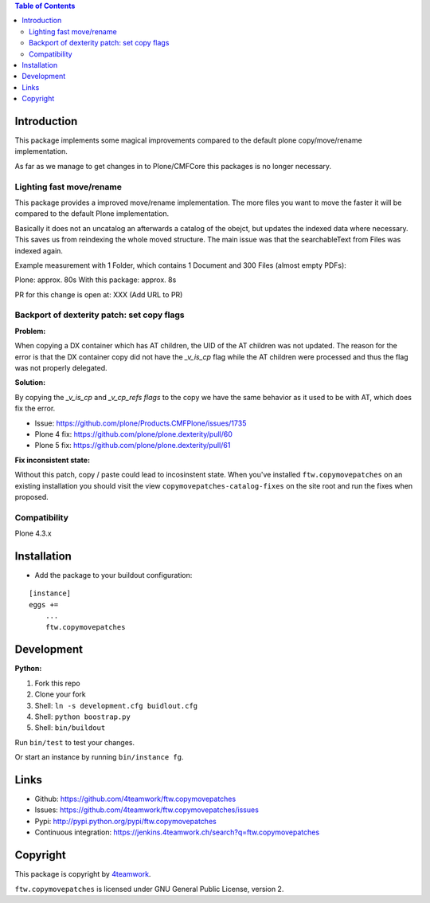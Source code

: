 .. contents:: Table of Contents


Introduction
============

This package implements some magical improvements compared to the default plone copy/move/rename implementation.

As far as we manage to get changes in to Plone/CMFCore this packages is no longer necessary.



Lighting fast move/rename
--------------------------
This package provides a improved move/rename implementation.
The more files you want to move the faster it will be compared to the default Plone implementation.

Basically it does not an uncatalog an afterwards a catalog of the obejct, but updates
the indexed data where necessary. This saves us from reindexing the whole moved
structure.
The main issue was that the searchableText from Files was indexed again.


Example measurement with 1 Folder, which contains 1 Document and 300 Files (almost empty PDFs):

Plone: approx. 80s
With this package: approx. 8s

PR for this change is open at: XXX (Add URL to PR)





Backport of dexterity patch: set copy flags
-------------------------------------------

**Problem:**

When copying a DX container which has AT children, the UID of the AT
children was not updated.
The reason for the error is that the DX container copy did not have the
`_v_is_cp` flag while the AT children were processed and thus the flag
was not properly delegated.

**Solution:**

By copying the `_v_is_cp` and `_v_cp_refs flags` to the copy we have the
same behavior as it used to be with AT, which does fix the error.

- Issue: https://github.com/plone/Products.CMFPlone/issues/1735
- Plone 4 fix: https://github.com/plone/plone.dexterity/pull/60
- Plone 5 fix: https://github.com/plone/plone.dexterity/pull/61

**Fix inconsistent state:**

Without this patch, copy / paste could lead to incosinstent state.
When you've installed ``ftw.copymovepatches`` on an existing installation
you should visit the view ``copymovepatches-catalog-fixes`` on the site root
and run the fixes when proposed.


Compatibility
-------------

Plone 4.3.x


Installation
============

- Add the package to your buildout configuration:

::

    [instance]
    eggs +=
        ...
        ftw.copymovepatches


Development
===========

**Python:**

1. Fork this repo
2. Clone your fork
3. Shell: ``ln -s development.cfg buidlout.cfg``
4. Shell: ``python boostrap.py``
5. Shell: ``bin/buildout``

Run ``bin/test`` to test your changes.

Or start an instance by running ``bin/instance fg``.


Links
=====

- Github: https://github.com/4teamwork/ftw.copymovepatches
- Issues: https://github.com/4teamwork/ftw.copymovepatches/issues
- Pypi: http://pypi.python.org/pypi/ftw.copymovepatches
- Continuous integration: https://jenkins.4teamwork.ch/search?q=ftw.copymovepatches


Copyright
=========

This package is copyright by `4teamwork <http://www.4teamwork.ch/>`_.

``ftw.copymovepatches`` is licensed under GNU General Public License, version 2.
